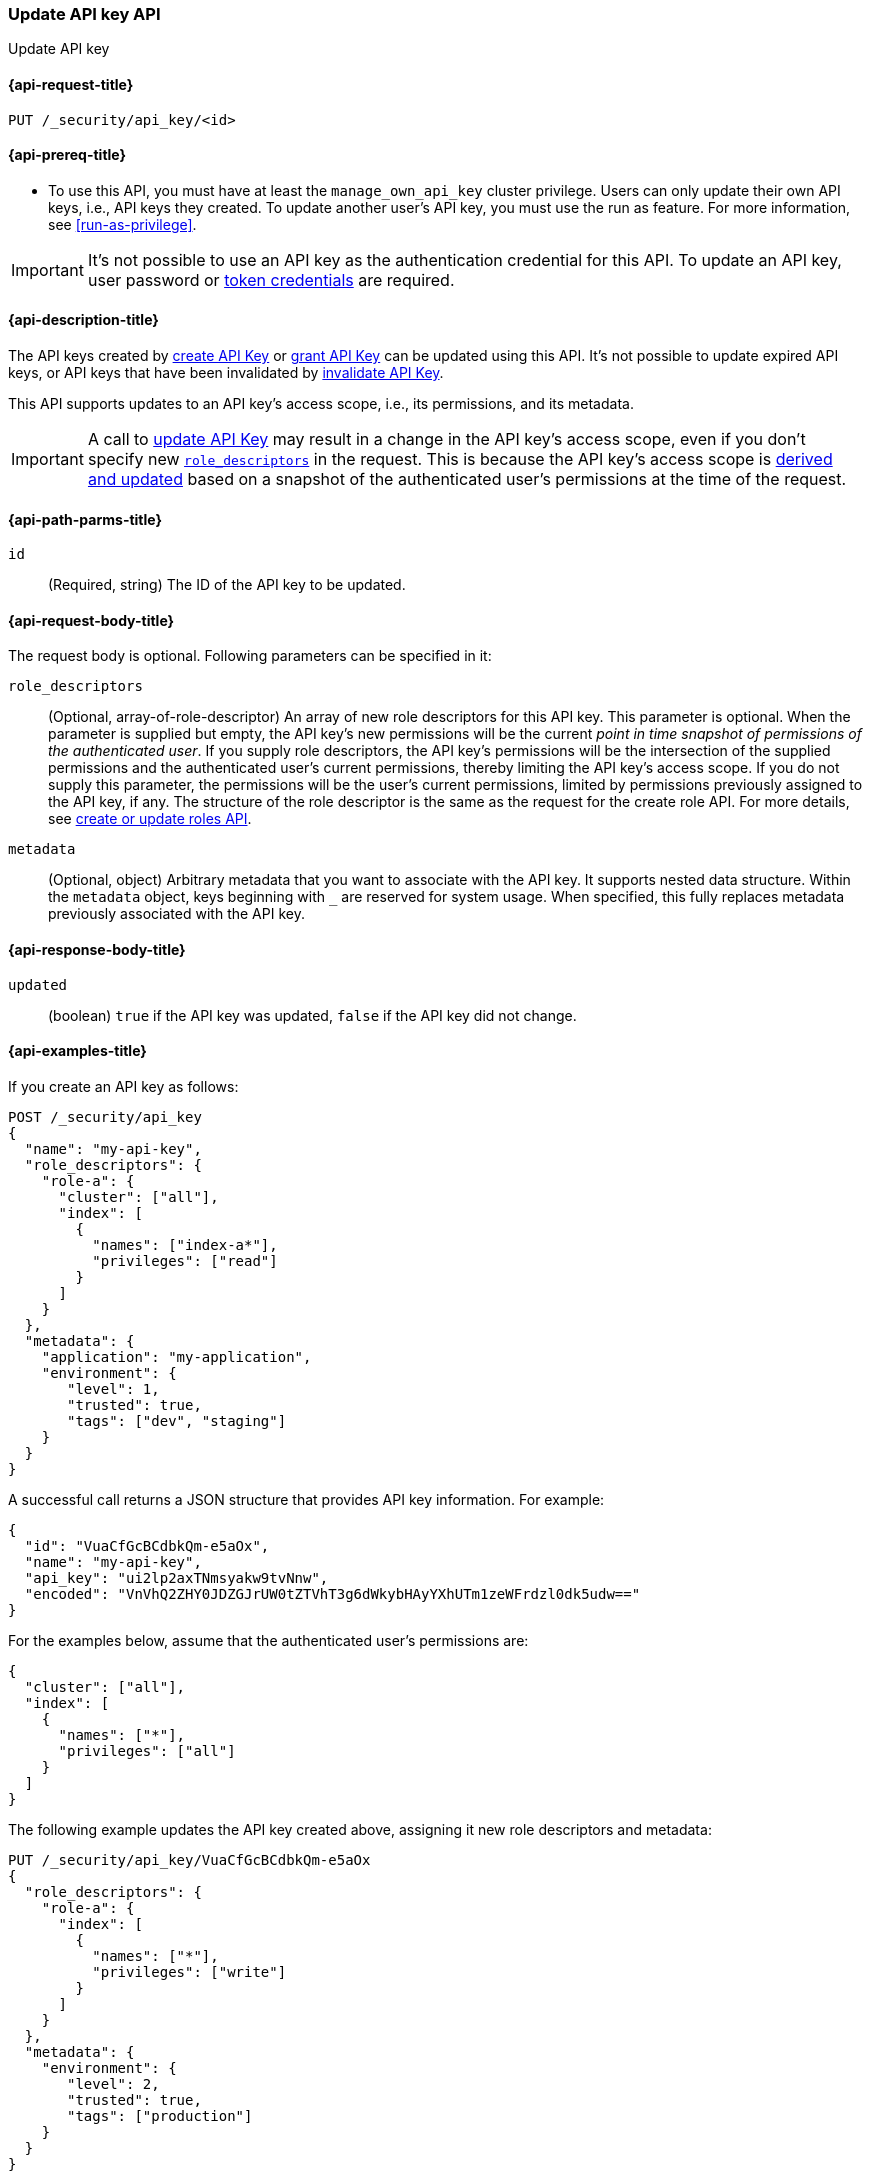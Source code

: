 [role="xpack"]
[[security-api-update-api-key]]
=== Update API key API

++++
<titleabbrev>Update API key</titleabbrev>
++++

[[security-api-update-api-key-request]]
==== {api-request-title}

`PUT /_security/api_key/<id>`

[[security-api-update-api-key-prereqs]]
==== {api-prereq-title}

* To use this API, you must have at least the `manage_own_api_key` cluster privilege.
Users can only update their own API keys, i.e., API keys they created.
To update another user's API key, you must use the run as feature.
For more information, see <<run-as-privilege>>.

IMPORTANT: It's not possible to use an API key as the authentication credential for this API.
To update an API key, user password or <<security-api-get-token, token credentials>> are required.

[[security-api-update-api-key-desc]]
==== {api-description-title}

The API keys created by <<security-api-create-api-key,create API Key>> or <<security-api-grant-api-key,grant API Key>> can be updated using this API.
It's not possible to update expired API keys, or API keys that have been invalidated by <<security-api-invalidate-api-key,invalidate API Key>>.

This API supports updates to an API key's access scope, i.e., its permissions, and its metadata.

IMPORTANT: A call to <<security-api-update-api-key,update API Key>> may result in a change in the API key's access scope, even if you don't specify new <<security-api-update-api-key-api-key-role-descriptors,`role_descriptors`>> in the request.
This is because the API key's access scope is <<security-api-update-api-key-api-key-role-descriptors,derived and updated>> based on a snapshot of the authenticated user's permissions at the time of the request.

[[security-api-update-api-key-path-params]]
==== {api-path-parms-title}

`id`::
(Required, string) The ID of the API key to be updated.

[[security-api-update-api-key-request-body]]
==== {api-request-body-title}

The request body is optional.
Following parameters can be specified in it:

[[security-api-update-api-key-api-key-role-descriptors]]
`role_descriptors`::
(Optional, array-of-role-descriptor) An array of new role descriptors for this API key.
This parameter is optional.
When the parameter is supplied but empty, the API key's new permissions will be the current _point in time snapshot of permissions of the authenticated user_.
If you supply role descriptors, the API key's permissions will be the intersection of the supplied permissions and the authenticated user's current permissions, thereby limiting the API key's access scope.
If you do not supply this parameter, the permissions will be the user's current permissions, limited by permissions previously assigned to the API key, if any.
The structure of the role descriptor is the same as the request for the create role API.
For more details, see <<security-api-put-role, create or update roles API>>.

`metadata`::
(Optional, object) Arbitrary metadata that you want to associate with the API key.
It supports nested data structure.
Within the `metadata` object, keys beginning with `_` are reserved for system usage.
When specified, this fully replaces metadata previously associated with the API key.

[[security-api-update-api-key-response-body]]
==== {api-response-body-title}

`updated`::
(boolean) `true` if the API key was updated, `false` if the API key did not change.

[[security-api-update-api-key-example]]
==== {api-examples-title}

If you create an API key as follows:

[source,console]
------------------------------------------------------------
POST /_security/api_key
{
  "name": "my-api-key",
  "role_descriptors": {
    "role-a": {
      "cluster": ["all"],
      "index": [
        {
          "names": ["index-a*"],
          "privileges": ["read"]
        }
      ]
    }
  },
  "metadata": {
    "application": "my-application",
    "environment": {
       "level": 1,
       "trusted": true,
       "tags": ["dev", "staging"]
    }
  }
}
------------------------------------------------------------

A successful call returns a JSON structure that provides API key information.
For example:

[source,console-result]
--------------------------------------------------
{
  "id": "VuaCfGcBCdbkQm-e5aOx",
  "name": "my-api-key",
  "api_key": "ui2lp2axTNmsyakw9tvNnw",
  "encoded": "VnVhQ2ZHY0JDZGJrUW0tZTVhT3g6dWkybHAyYXhUTm1zeWFrdzl0dk5udw=="
}
--------------------------------------------------
// TESTRESPONSE[s/VuaCfGcBCdbkQm-e5aOx/$body.id/]
// TESTRESPONSE[s/ui2lp2axTNmsyakw9tvNnw/$body.api_key/]
// TESTRESPONSE[s/VnVhQ2ZHY0JDZGJrUW0tZTVhT3g6dWkybHAyYXhUTm1zeWFrdzl0dk5udw==/$body.encoded/]

For the examples below, assume that the authenticated user's permissions are:

[[security-api-update-api-key-examples-user-permissions]]
[source,js]
--------------------------------------------------
{
  "cluster": ["all"],
  "index": [
    {
      "names": ["*"],
      "privileges": ["all"]
    }
  ]
}
--------------------------------------------------
// NOTCONSOLE

The following example updates the API key created above, assigning it new role descriptors and metadata:

[source,console]
----
PUT /_security/api_key/VuaCfGcBCdbkQm-e5aOx
{
  "role_descriptors": {
    "role-a": {
      "index": [
        {
          "names": ["*"],
          "privileges": ["write"]
        }
      ]
    }
  },
  "metadata": {
    "environment": {
       "level": 2,
       "trusted": true,
       "tags": ["production"]
    }
  }
}
----
// TEST[s/VuaCfGcBCdbkQm-e5aOx/\${body.id}/]
// TEST[continued]

A successful call returns a JSON structure indicating that the API key was updated:

[source,console-result]
----
{
  "updated": true
}
----

The API key's effective permissions after the update will be the intersection of the supplied role descriptors and the <<security-api-update-api-key-examples-user-permissions, authenticated user's permissions>>:

[source,js]
--------------------------------------------------
{
  "index": [
    {
      "names": ["*"],
      "privileges": ["write"]
    }
  ]
}
--------------------------------------------------
// NOTCONSOLE

The following example updates the API key, replacing the API key's assigned permissions with the <<security-api-update-api-key-examples-user-permissions, authenticated user's>>:

[source,console]
----
PUT /_security/api_key/VuaCfGcBCdbkQm-e5aOx
{
  "role_descriptors": {}
}
----
// TEST[skip:api key id not available anymore]

Which returns the response:

[source,console-result]
----
{
  "updated": true
}
----

The API key's effective permissions after the update will be:

[source,js]
--------------------------------------------------
{
  "cluster": ["all"],
  "index": [
    {
      "names": ["*"],
      "privileges": ["all"]
    }
  ]
}
--------------------------------------------------
// NOTCONSOLE

For the next example, assume that the authenticated user's permissions changed from <<security-api-update-api-key-examples-user-permissions, the original permissions>> to:

[source,js]
--------------------------------------------------
{
  "cluster": ["manage_own_api_key"],
  "index": [
    {
      "names": ["*"],
      "privileges": ["read"]
    }
  ]
}
--------------------------------------------------
// NOTCONSOLE

The following request re-applies the user's updated permissions to the API key:

[source,console]
----
PUT /_security/api_key/VuaCfGcBCdbkQm-e5aOx
----
// TEST[skip:api key id not available anymore]

Which returns the response:

[source,console-result]
----
{
  "updated": true
}
----

Resulting in the following permissions for the API key:

[source,js]
--------------------------------------------------
{
  "cluster": ["manage_own_api_key"],
  "index": [
    {
      "names": ["*"],
      "privileges": ["read"]
    }
  ]
}
--------------------------------------------------
// NOTCONSOLE
